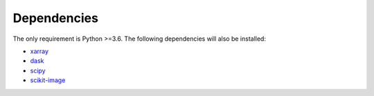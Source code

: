 .. _dependencies:

Dependencies
============

The only requirement is Python >=3.6. The following dependencies will also be installed:

- xarray_
- dask_
- scipy_
- scikit-image_


.. _xarray:  http://xarray.pydata.org/en/stable/
.. _dask: https://docs.dask.org/en/latest/install.html
.. _scipy: https://scipy.org/scipylib/
.. _scikit-image: https://scikit-image.org/